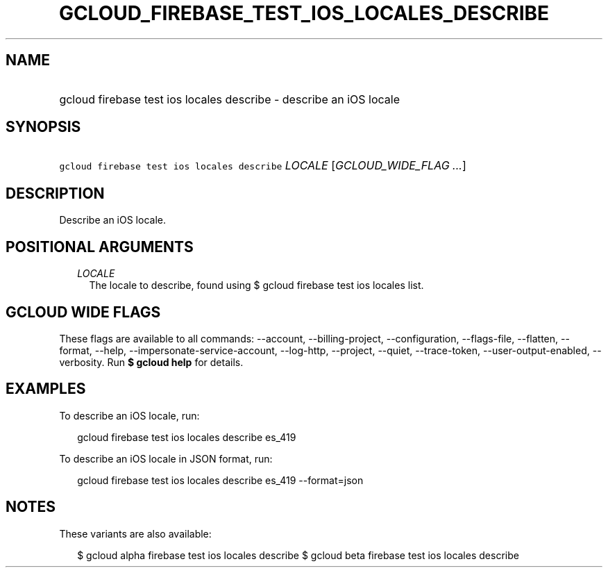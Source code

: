 
.TH "GCLOUD_FIREBASE_TEST_IOS_LOCALES_DESCRIBE" 1



.SH "NAME"
.HP
gcloud firebase test ios locales describe \- describe an iOS locale



.SH "SYNOPSIS"
.HP
\f5gcloud firebase test ios locales describe\fR \fILOCALE\fR [\fIGCLOUD_WIDE_FLAG\ ...\fR]



.SH "DESCRIPTION"

Describe an iOS locale.



.SH "POSITIONAL ARGUMENTS"

.RS 2m
.TP 2m
\fILOCALE\fR
The locale to describe, found using $ gcloud firebase test ios locales list.


.RE
.sp

.SH "GCLOUD WIDE FLAGS"

These flags are available to all commands: \-\-account, \-\-billing\-project,
\-\-configuration, \-\-flags\-file, \-\-flatten, \-\-format, \-\-help,
\-\-impersonate\-service\-account, \-\-log\-http, \-\-project, \-\-quiet,
\-\-trace\-token, \-\-user\-output\-enabled, \-\-verbosity. Run \fB$ gcloud
help\fR for details.



.SH "EXAMPLES"

To describe an iOS locale, run:

.RS 2m
gcloud firebase test ios locales describe es_419
.RE

To describe an iOS locale in JSON format, run:

.RS 2m
gcloud firebase test ios locales describe es_419 \-\-format=json
.RE



.SH "NOTES"

These variants are also available:

.RS 2m
$ gcloud alpha firebase test ios locales describe
$ gcloud beta firebase test ios locales describe
.RE

